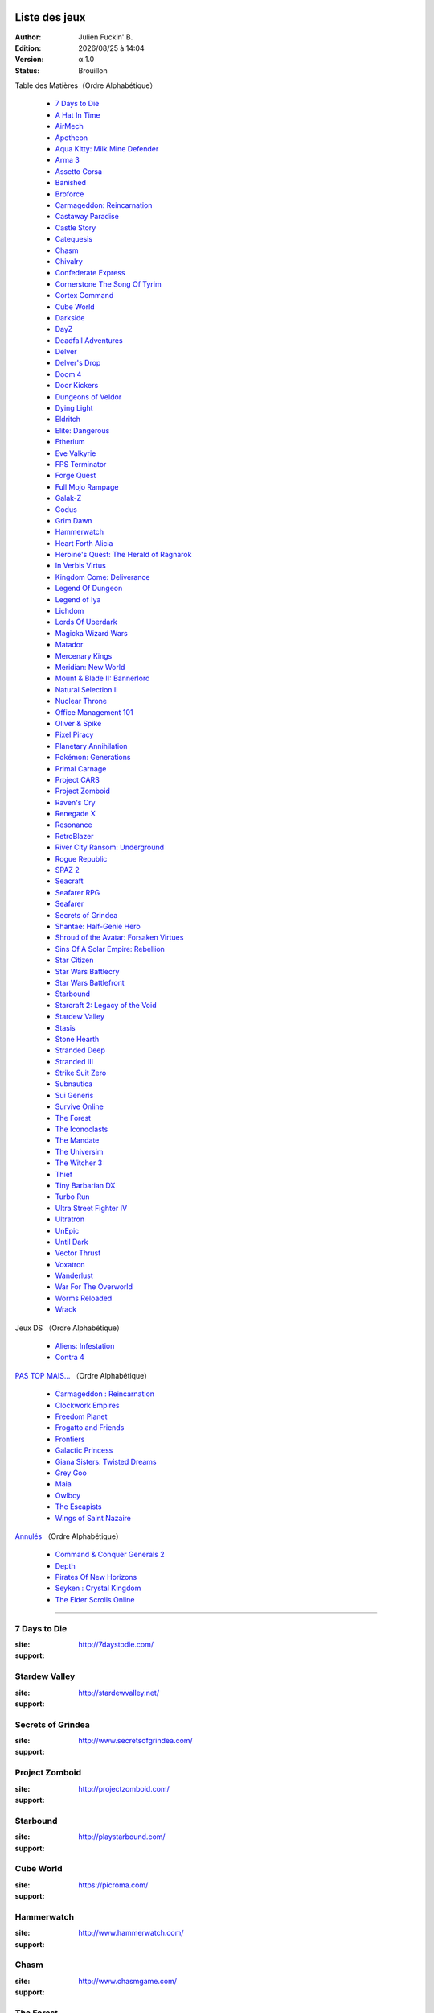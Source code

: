 ﻿.. Commentaire
    :HEADER: TEXTE

    .. image:: img/icon_seacraft.jpg
        :align: left

    `Seacraft  <http://seacraft.sc/en/>`_

    #. autonumerotte

    - liest
    - list

    === ### *** MEGA titre
    ___ section
    --- subsection
    ... sub sub section

.. |date| date:: %Y/%m/%d
.. |time| date:: %H:%M

Liste des jeux
==============

:Author: Julien Fuckin' B.
:Edition: |date| à |time|
:Version: α 1.0
:Status: Brouillon

Table des Matières（Ordre Alphabétique）

    * `7 Days to Die`_
    * `A Hat In Time`_
    * `AirMech`_
    * `Apotheon`_
    * `Aqua Kitty: Milk Mine Defender`_
    * `Arma 3`_
    * `Assetto Corsa`_
    * `Banished`_
    * `Broforce`_
    * `Carmageddon: Reincarnation`_
    * `Castaway Paradise`_
    * `Castle Story`_
    * `Catequesis`_
    * `Chasm`_
    * `Chivalry`_
    * `Confederate Express`_
    * `Cornerstone The Song Of Tyrim`_
    * `Cortex Command`_
    * `Cube World`_
    * `Darkside`_
    * `DayZ`_
    * `Deadfall Adventures`_
    * `Delver`_
    * `Delver's Drop`_
    * `Doom 4`_
    * `Door Kickers`_
    * `Dungeons of Veldor`_
    * `Dying Light`_
    * `Eldritch`_
    * `Elite: Dangerous`_
    * `Etherium`_
    * `Eve Valkyrie`_
    * `FPS Terminator`_
    * `Forge Quest`_
    * `Full Mojo Rampage`_
    * `Galak-Z`_
    * `Godus`_
    * `Grim Dawn`_
    * `Hammerwatch`_
    * `Heart Forth Alicia`_
    * `Heroine's Quest: The Herald of Ragnarok`_
    * `In Verbis Virtus`_
    * `Kingdom Come: Deliverance`_
    * `Legend Of Dungeon`_
    * `Legend of Iya`_
    * `Lichdom`_
    * `Lords Of Uberdark`_
    * `Magicka Wizard Wars`_
    * `Matador`_
    * `Mercenary Kings`_
    * `Meridian: New World`_
    * `Mount & Blade II: Bannerlord`_
    * `Natural Selection II`_
    * `Nuclear Throne`_
    * `Office Management 101`_
    * `Oliver & Spike`_
    * `Pixel Piracy`_
    * `Planetary Annihilation`_
    * `Pokémon: Generations`_
    * `Primal Carnage`_
    * `Project CARS`_
    * `Project Zomboid`_
    * `Raven's Cry`_
    * `Renegade X`_
    * `Resonance`_
    * `RetroBlazer`_
    * `River City Ransom: Underground`_
    * `Rogue Republic`_
    * `SPAZ 2`_
    * `Seacraft`_
    * `Seafarer RPG`_
    * `Seafarer`_
    * `Secrets of Grindea`_
    * `Shantae: Half-Genie Hero`_
    * `Shroud of the Avatar: Forsaken Virtues`_
    * `Sins Of A Solar Empire: Rebellion`_
    * `Star Citizen`_
    * `Star Wars Battlecry`_
    * `Star Wars Battlefront`_
    * `Starbound`_
    * `Starcraft 2: Legacy of the Void`_
    * `Stardew Valley`_
    * `Stasis`_
    * `Stone Hearth`_
    * `Stranded Deep`_
    * `Stranded III`_
    * `Strike Suit Zero`_
    * `Subnautica`_
    * `Sui Generis`_
    * `Survive Online`_
    * `The Forest`_
    * `The Iconoclasts`_
    * `The Mandate`_
    * `The Universim`_
    * `The Witcher 3`_
    * `Thief`_
    * `Tiny Barbarian DX`_
    * `Turbo Run`_
    * `Ultra Street Fighter IV`_
    * `Ultratron`_
    * `UnEpic`_
    * `Until Dark`_
    * `Vector Thrust`_
    * `Voxatron`_
    * `Wanderlust`_
    * `War For The Overworld`_
    * `Worms Reloaded`_
    * `Wrack`_

.. debut de table des matiere:  ligne 25

Jeux DS （Ordre Alphabétique）

    * `Aliens: Infestation`_
    * `Contra 4`_

`PAS TOP MAIS...`_ （Ordre Alphabétique）

    * `Carmageddon : Reincarnation`_
    * `Clockwork Empires`_
    * `Freedom Planet`_
    * `Frogatto and Friends`_
    * `Frontiers`_
    * `Galactic Princess`_
    * `Giana Sisters: Twisted Dreams`_
    * `Grey Goo`_
    * `Maia`_
    * `Owlboy`_
    * `The Escapists`_
    * `Wings of Saint Nazaire`_

`Annulés`_ （Ordre Alphabétique）

    * `Command & Conquer Generals 2`_
    * `Depth`_
    * `Pirates Of New Horizons`_
    * `Seyken : Crystal Kingdom`_
    * `The Elder Scrolls Online`_


****

7 Days to Die
-------------

.. image:: img/liste/tumbnails/7_days_to_die.jpg
    :align: left

:site:  http://7daystodie.com/
:support: |win|


Stardew Valley
--------------

.. image:: img/liste/tumbnails/stardew_valley.jpg
    :align: left


:site: http://stardewvalley.net/
:support: |win| |osx| |lin|


Secrets of Grindea
------------------

.. image:: img/liste/tumbnails/
    :align: left



:site: http://www.secretsofgrindea.com/
:support: |win| |osx| |lin|


Project Zomboid
---------------

.. image:: img/liste/tumbnails/
    :align: left



:site: http://projectzomboid.com/
:support: |win| |osx| |lin|


Starbound
---------

.. image:: img/liste/tumbnails/
    :align: left



:site: http://playstarbound.com/
:support: |win| |osx| |lin|


Cube World
----------

.. image:: img/liste/tumbnails/
    :align: left



:site: https://picroma.com/
:support: |win| |osx| |lin|


Hammerwatch
-----------

.. image:: img/liste/tumbnails/
    :align: left



:site: http://www.hammerwatch.com/
:support: |win| |osx| |lin|


Chasm
-----

.. image:: img/liste/tumbnails/
    :align: left



:site: http://www.chasmgame.com/
:support: |win| |osx| |lin|


The Forest
----------

.. image:: img/liste/tumbnails/
    :align: left



:site: http://survivetheforest.com/
:support: |win| |osx| |lin|


Delver's Drop
-------------

.. image:: img/liste/tumbnails/
    :align: left



:site: http://delversdrop.com/
:support: |win| |osx| |lin|


Delver
------

.. image:: img/liste/tumbnails/
    :align: left



:site: http://www.delvergame.com/
:support: |win| |osx| |lin|


Dungeons of Veldor
------------------

.. image:: img/liste/tumbnails/
    :align: left



:site: http://www.moddb.com/games/dungeons-of-veldor
:support: |win| |osx| |lin|


Castaway Paradise
-----------------

.. image:: img/liste/tumbnails/
    :align: left



:site: http://stolencouchgames.com/
:support: |win| |osx| |lin|


Seacraft
--------

.. image:: img/liste/tumbnails/seacraft.jpg
    :align: left

:site:  http://seacraft.sc/en/
:support: |win| |osx| |lin|




Legend of Iya
-------------

.. image:: img/liste/tumbnails/
    :align: left



:site:  https://www.kickstarter.com/projects/523651724/legend-of-iya
:support: |win| |osx| |lin|


Pokémon: Generations
--------------------

.. image:: img/liste/tumbnails/
    :align: left



:site: http://www.indiedb.com/games/pokemon-generations
:support: |win| |osx| |lin|


War For The Overworld
---------------------

.. image:: img/liste/tumbnails/
    :align: left



:site: https://wftogame.com/
:support: |win| |osx| |lin|


Planetary Annihilation
----------------------

.. image:: img/liste/tumbnails/
    :align: left



:site: http://www.uberent.com/pa/
:support: |win| |osx| |lin|


Grim Dawn
---------

.. image:: img/liste/tumbnails/
    :align: left



:site: http://www.grimdawn.com/
:support: |win| |osx| |lin|


Project CARS
------------

.. image:: img/liste/tumbnails/
    :align: left



:site: http://www.wmdportal.com/projects/cars/
:support: |win| |osx| |lin|


Assetto Corsa
-------------

.. image:: img/liste/tumbnails/
    :align: left



:site: http://www.assettocorsa.net/en/
:support: |win| |osx| |lin|


Arma 3
------

.. image:: img/liste/tumbnails/
    :align: left



:site: http://www.arma3.com/
:support: |win| |osx| |lin|


Magicka Wizard Wars
-------------------

.. image:: img/liste/tumbnails/
    :align: left



:site: http://signup.wizardwars.com/
:support: |win| |osx| |lin|


Stranded Deep
-------------

.. image:: img/liste/tumbnails/
    :align: left



:site: http://beamteamgames.com/stranded-deep/
:support: |win| |osx| |lin|


Chivalry
--------

.. image:: img/liste/tumbnails/
    :align: left



:site: http://www.tornbanner.com/chivalry/
:support: |win| |osx| |lin|


Castle Story
------------

.. image:: img/liste/tumbnails/
    :align: left



:site: http://www.castlestory.net/
:support: |win| |osx| |lin|


Mercenary Kings
---------------

.. image:: img/liste/tumbnails/
    :align: left



:site: http://mercenarykings.com/
:support: |win| |osx| |lin|


Dying Light
-----------

.. image:: img/liste/tumbnails/
    :align: left



:site: http://dyinglightgame.com/
:support: |win| |osx| |lin|


The Witcher 3
-------------

.. image:: img/liste/tumbnails/
    :align: left



:site: http://thewitcher.com/witcher3/
:support: |win| |osx| |lin|


Stone Hearth
------------

.. image:: img/liste/tumbnails/
    :align: left



:site: http://stonehearth.net/
:support: |win| |osx| |lin|


Legend Of Dungeon
-----------------

.. image:: img/liste/tumbnails/
    :align: left



:site: http://robotloveskitty.com/LoD/
:support: |win| |osx| |lin|


Godus
-----

.. image:: img/liste/tumbnails/
    :align: left



:site: http://www.22cans.com/kickstarter/
:support: |win| |osx| |lin|


Shantae: Half-Genie Hero
------------------------

.. image:: img/liste/tumbnails/
    :align: left



:site: https://www.kickstarter.com/projects/1236620800/shantae-half-genie-hero
:support: |win| |osx| |lin|


Full Mojo Rampage
-----------------

.. image:: img/liste/tumbnails/
    :align: left



:site: http://www.fullmojorampage.com/
:support: |win| |osx| |lin|


Rogue Republic
--------------

.. image:: img/liste/tumbnails/
    :align: left



:site: http://www.moddb.com/games/rogue-republic
:support: |win| |osx| |lin|


Star Citizen
------------

.. image:: img/liste/tumbnails/
    :align: left



:site: https://robertsspaceindustries.com/
:support: |win| |osx| |lin|


Elite: Dangerous
----------------

.. image:: img/liste/tumbnails/
    :align: left



:site: http://elite.frontier.co.uk/
:support: |win| |osx| |lin|


Banished
--------

.. image:: img/liste/tumbnails/
    :align: left



:site: http://www.shiningrocksoftware.com/
:support: |win| |osx| |lin|


Eldritch
--------

.. image:: img/liste/tumbnails/
    :align: left



:site: http://eldritchgame.com/
:support: |win| |osx| |lin|


The Universim
-------------

.. image:: img/liste/tumbnails/
    :align: left



:site: http://theuniversim.com/
:support: |win| |osx| |lin|


Apotheon
--------

.. image:: img/liste/tumbnails/
    :align: left



:site: http://www.alientrap.org/games/apotheon
:support: |win| |osx| |lin|


Cornerstone The Song Of Tyrim
-----------------------------

.. image:: img/liste/tumbnails/
    :align: left



:site: http://ascensiongames.tumblr.com/
:support: |win| |osx| |lin|


A Hat In Time
-------------

.. image:: img/liste/tumbnails/
    :align: left



:site: http://hatintime.com/
:support: |win| |osx| |lin|


Lichdom
-------

.. image:: img/liste/tumbnails/
    :align: left



:site: http://www.lichdom.com/
:support: |win| |osx| |lin|


In Verbis Virtus
----------------

.. image:: img/liste/tumbnails/
    :align: left



:site: http://www.indomitusgames.com/index.php/en/
:support: |win| |osx| |lin|


Forge Quest
-----------

.. image:: img/liste/tumbnails/
    :align: left



:site: http://forgequestrpg.com/
:support: |win| |osx| |lin|


Mount & Blade II: Bannerlord
----------------------------

.. image:: img/liste/tumbnails/
    :align: left



:site: http://www2.taleworlds.com/en/Games/Bannerlord/
:support: |win| |osx| |lin|


Vector Thrust
-------------

.. image:: img/liste/tumbnails/
    :align: left



:site: http://time-symmetry.com/
:support: |win| |osx| |lin|


Star Wars Battlefront
---------------------

.. image:: img/liste/tumbnails/
    :align: left



:site: http://dice.se/games/star-wars-battlefront/
:support: |win| |osx| |lin|


Star Wars Battlecry
-------------------

.. image:: img/liste/tumbnails/
    :align: left



:site: http://www.moddb.com/games/star-wars-battlecry
:support: |win| |osx| |lin|


Confederate Express
-------------------

.. image:: img/liste/tumbnails/
    :align: left



:site: https://www.kickstarter.com/projects/829559023/confederate-express
:support: |win| |osx| |lin|


Wrack
-----

.. image:: img/liste/tumbnails/
    :align: left



:site: http://www.wrackgame.com/
:support: |win| |osx| |lin|


Sui Generis
-----------

.. image:: img/liste/tumbnails/
    :align: left



:site: http://www.baremettle.com/sg/home/
:support: |win| |osx| |lin|


Shroud of the Avatar: Forsaken Virtues
--------------------------------------

.. image:: img/liste/tumbnails/
    :align: left



:site: https://www.shroudoftheavatar.com/
:support: |win| |osx| |lin|


Heart Forth Alicia
------------------

.. image:: img/liste/tumbnails/
    :align: left



:site: http://www.alonsomartin.mx/hfa/
:support: |win| |osx| |lin|


Deadfall Adventures
-------------------

.. image:: img/liste/tumbnails/
    :align: left



:site: http://deadfall-game.com/en/dfnews/
:support: |win| |osx| |lin|




Raven's Cry
-----------

.. image:: img/liste/tumbnails/
    :align: left



:site: http://ravenscry-game.com/en/index.html
:support: |win| |osx| |lin|


Subnautica
----------

.. image:: img/liste/tumbnails/
    :align: left



:site: http://unknownworlds.com/subnautica/
:support: |win| |osx| |lin|


Natural Selection II
--------------------

.. image:: img/liste/tumbnails/
    :align: left



:site: http://unknownworlds.com/ns2/
:support: |win| |osx| |lin|


Primal Carnage
--------------

.. image:: img/liste/tumbnails/
    :align: left



:site: http://www.primalcarnage.com/website/
:support: |win| |osx| |lin|


The Mandate
-----------

.. image:: img/liste/tumbnails/
    :align: left



:site: http://www.mandategame.com/
:support: |win| |osx| |lin|


Tiny Barbarian DX
-----------------

.. image:: img/liste/tumbnails/
    :align: left



:site: http://tinybarbarian.com/
:support: |win| |osx| |lin|


Stranded III
------------

.. image:: img/liste/tumbnails/
    :align: left



:site: http://www.unrealsoftware.de/forum_posts.php?post=330941&start=0
:support: |win| |osx| |lin|


Renegade X
----------

.. image:: img/liste/tumbnails/
    :align: left



:site: http://www.renegade-x.com/
:support: |win| |osx| |lin|


Heroine's Quest: The Herald of Ragnarok
---------------------------------------

.. image:: img/liste/tumbnails/
    :align: left



:site: http://crystalshard.net/hq.htm
:support: |win| |osx| |lin|


Until Dark
----------

.. image:: img/liste/tumbnails/
    :align: left



:site: http://untildark.net/
:support: |win| |osx| |lin|


Survive Online
--------------

.. image:: img/liste/tumbnails/
    :align: left



:site: http://surviveonline.weebly.com/
:support: |win| |osx| |lin|


Etherium
--------

.. image:: img/liste/tumbnails/
    :align: left



:site: http://etherium-thegame.com/
:support: |win| |osx| |lin|


Meridian: New World
-------------------

.. image:: img/liste/tumbnails/
    :align: left



:site: http://meridian-game.com/
:support: |win| |osx| |lin|


Matador
-------

.. image:: img/liste/tumbnails/
    :align: left



:site: http://stellarjockeys.com/
:support: |win| |osx| |lin|


Kingdom Come: Deliverance
-------------------------

.. image:: img/liste/tumbnails/
    :align: left



:site: http://kingdomcomerpg.com/
:support: |win| |osx| |lin|


Seafarer
--------

.. image:: img/liste/tumbnails/
    :align: left



:site: http://playseafarer.com/
:support: |win| |osx| |lin|


Seafarer RPG
------------

.. image:: img/liste/tumbnails/
    :align: left



:site: http://www.moddb.com/games/seafarer-rpg
:support: |win| |osx| |lin|


Pixel Piracy
------------

.. image:: img/liste/tumbnails/
    :align: left



:site: http://piracysim.com/
:support: |win| |osx| |lin|


Aqua Kitty: Milk Mine Defender
------------------------------

.. image:: img/liste/tumbnails/
    :align: left



:site: http://tikipod.com/aquakitty/
:support: |win| |osx| |lin|


Nuclear Throne
--------------

.. image:: img/liste/tumbnails/
    :align: left



:site: http://nuclearthrone.com/
:support: |win| |osx| |lin|


Eve Valkyrie
------------

.. image:: img/liste/tumbnails/
    :align: left



:site: http://evevalkyrie.com/
:support: |win| |osx| |lin|


Office Management 101
---------------------

.. image:: img/liste/tumbnails/
    :align: left



:site: http://tulevik.eu/office-management-101
:support: |win| |osx| |lin|


Ultra Street Fighter IV
-----------------------

.. image:: img/liste/tumbnails/
    :align: left



:site: http://www.streetfighter.com/us/usfiv
:support: |win| |osx| |lin|


Thief
-----

.. image:: img/liste/tumbnails/
    :align: left



:site: http://thiefgame.com/
:support: |win| |osx| |lin|


Galak-Z
-------

.. image:: img/liste/tumbnails/
    :align: left



:site: http://galak-z.com/
:support: |win| |osx| |lin|


River City Ransom: Underground
------------------------------

.. image:: img/liste/tumbnails/
    :align: left



:site: http://rivercityransom.com/
:support: |win| |osx| |lin|


Resonance
---------

.. image:: img/liste/tumbnails/
    :align: left



:site: http://www.wadjeteyegames.com/games/resonance/
:support: |win| |osx| |lin|


DayZ
----

.. image:: img/liste/tumbnails/
    :align: left



:site: http://dayzgame.com/
:support: |win| |osx| |lin|


Doom 4
------

.. image:: img/liste/tumbnails/
    :align: left



:site: http://www.idsoftware.com/
:support: |win| |osx| |lin|


Catequesis
----------

.. image:: img/liste/tumbnails/
    :align: left



:site: http://catequesis-stat.appspot.com/
:support: |win| |osx| |lin|


Stasis
------

.. image:: img/liste/tumbnails/
    :align: left



:site: http://www.stasisgame.com/
:support: |win| |osx| |lin|


The Iconoclasts
---------------

.. image:: img/liste/tumbnails/
    :align: left



:site: http://www.konjak.org/?folder=4&file=30
:support: |win| |osx| |lin|


UnEpic
------

.. image:: img/liste/tumbnails/
    :align: left



:site: http://www.unepicgame.com/en/game.html
:support: |win| |osx| |lin|


Carmageddon: Reincarnation
--------------------------

.. image:: img/liste/tumbnails/
    :align: left



:site: http://www.carmageddon.com/reincarnation
:support: |win| |osx| |lin|


Starcraft 2: Legacy of the Void
-------------------------------

.. image:: img/liste/tumbnails/
    :align: left



:site: http://eu.blizzard.com/fr-fr/
:support: |win| |osx| |lin|


Door Kickers
------------

.. image:: img/liste/tumbnails/
    :align: left



:site: http://inthekillhouse.com/doorkickers/
:support: |win| |osx| |lin|


SPAZ 2
------

.. image:: img/liste/tumbnails/
    :align: left



:site: http://minmax-games.com/
:support: |win| |osx| |lin|


Oliver & Spike
--------------

.. image:: img/liste/tumbnails/
    :align: left



:site: http://www.oliverandspike.com/
:support: |win| |osx| |lin|


Voxatron
--------

.. image:: img/liste/tumbnails/
    :align: left



:site: http://www.lexaloffle.com/voxatron.php
:support: |win| |osx| |lin|


Ultratron
---------

.. image:: img/liste/tumbnails/
    :align: left



:site: http://www.puppygames.net/ultratron/
:support: |win| |osx| |lin|


Darkside
--------

.. image:: img/liste/tumbnails/
    :align: left



:site: http://www.clockworkpixels.com/Darkside.htm
:support: |win| |osx| |lin|


RetroBlazer
-----------

.. image:: img/liste/tumbnails/
    :align: left



:site: http://www.retroblazer.com/
:support: |win| |osx| |lin|


Turbo Run
---------

.. image:: img/liste/tumbnails/
    :align: left



:site: http://delkoduck.wordpress.com/category/turbo-run/
:support: |win| |osx| |lin|


Lords Of Uberdark
-----------------

.. image:: img/liste/tumbnails/
    :align: left



:site: http://www.lordsofuberdark.com/
:support: |win| |osx| |lin|


AirMech
-------

.. image:: img/liste/tumbnails/
    :align: left



:site: http://carbongames.com/
:support: |win| |osx| |lin|


Broforce
--------

.. image:: img/liste/tumbnails/
    :align: left



:site: http://www.freelives.net/broforce-game
:support: |win| |osx| |lin|


Wanderlust
----------

.. image:: img/liste/tumbnails/
    :align: left



:site: http://www.wanderlustgame.com/
:support: |win| |osx| |lin|


FPS Terminator
--------------

.. image:: img/liste/tumbnails/
    :align: left



:site: http://www.moddb.com/games/fps-terminator
:support: |win| |osx| |lin|



Aliens: Infestation
-------------------

.. image:: img/liste/tumbnails/

:support: Nintendo DS

Contra 4
--------

.. image:: img/liste/tumbnails/

:support: Nintendo DS

Cortex Command
--------------

.. image:: img/liste/tumbnails/

:site: x
:support: |win| |osx| |lin|

Worms Reloaded
--------------

.. image:: img/liste/tumbnails/

:site: x
:support: |win| |osx| |lin|

Strike Suit Zero
----------------

.. image:: img/liste/tumbnails/

:site: x
:support: |win| |osx| |lin|

Sins Of A Solar Empire: Rebellion
---------------------------------

.. image:: img/liste/tumbnails/

:site: x
:support: |win| |osx| |lin|






****

.. pas top mais...   <<< ceci c'est pour chercher plus simplement. ;)

PAS TOP MAIS...
===============


Clockwork Empires
-----------------

.. image:: img/liste/tumbnails/
    :align: left

:site: http://www.clockworkempires.com/
:support: |win| |osx| |lin|


Maia
----

.. image:: img/liste/tumbnails/
    :align: left



:site: http://maiagame.com/
:support: |win| |osx| |lin|


The Escapists
-------------

.. image:: img/liste/tumbnails/
    :align: left



:site: http://escapistgame.com/
:support: |win| |osx| |lin|


Frontiers
---------

.. image:: img/liste/tumbnails/
    :align: left



:site: http://explore-frontiers.com/
:support: |win| |osx| |lin|


Wings of Saint Nazaire
----------------------

.. image:: img/liste/tumbnails/
    :align: left



:site: http://www.wingsofstnazaire.com/
:support: |win| |osx| |lin|


Galactic Princess
-----------------

.. image:: img/liste/tumbnails/
    :align: left



:site: http://galactic-princess.com/
:support: |win| |osx| |lin|


Owlboy
------

.. image:: img/liste/tumbnails/
    :align: left



:site: http://www.owlboygame.com/
:support: |win| |osx| |lin|


Frogatto and Friends
--------------------

.. image:: img/liste/tumbnails/
    :align: left



:site: http://www.frogatto.com/
:support: |win| |osx| |lin|


Giana Sisters: Twisted Dreams
-----------------------------

.. image:: img/liste/tumbnails/
    :align: left



:site: http://gianasisterstwisteddreams.com/
:support: |win| |osx| |lin|


Freedom Planet
--------------

.. image:: img/liste/tumbnails/
    :align: left



:site: http://freedomplanet.galaxytrail.com/
:support: |win| |osx| |lin|


Grey Goo
--------

.. image:: img/liste/tumbnails/
    :align: left



:site: http://greygoo.greybox.com/
:support: |win| |osx| |lin|


Carmageddon : Reincarnation
---------------------------

.. image:: img/liste/tumbnails/
    :align: left



:site: http://www.carmageddon.com/
:support: |win| |osx| |lin|






****


.. annule

Annulés
=======

Seyken : Crystal Kingdom
------------------------

:status: Bloque par probleme de copyrights
:site: http://seyken.org/
:support: |win| |osx| |lin|

Command & Conquer Generals 2
----------------------------

:status: Annule
:site: http://www.commandandconquer.com/fr )
:support: |win|

Pirates Of New Horizons
-----------------------

:status: en pause?
:site: `Pirate of new horizons official web site (offline) <http://www.piratesofnewhorizons.com/>`_
:support: |win|


Depth
-----

:status: en pause
:site: http://www.moddb.com/games/depth )
:support: |win|

The Elder Scrolls Online
------------------------

:status: Si free to play.
:site: http://www.elderscrollsonline.com/fr )
:support: |win|


.. |lin| image:: img/linux.svg
.. |osx| image:: img/osx.svg
.. |win| image:: img/windows.svg
.. |and| image:: img/android.svg
